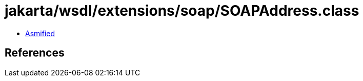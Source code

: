 = jakarta/wsdl/extensions/soap/SOAPAddress.class

 - link:SOAPAddress-asmified.java[Asmified]

== References

